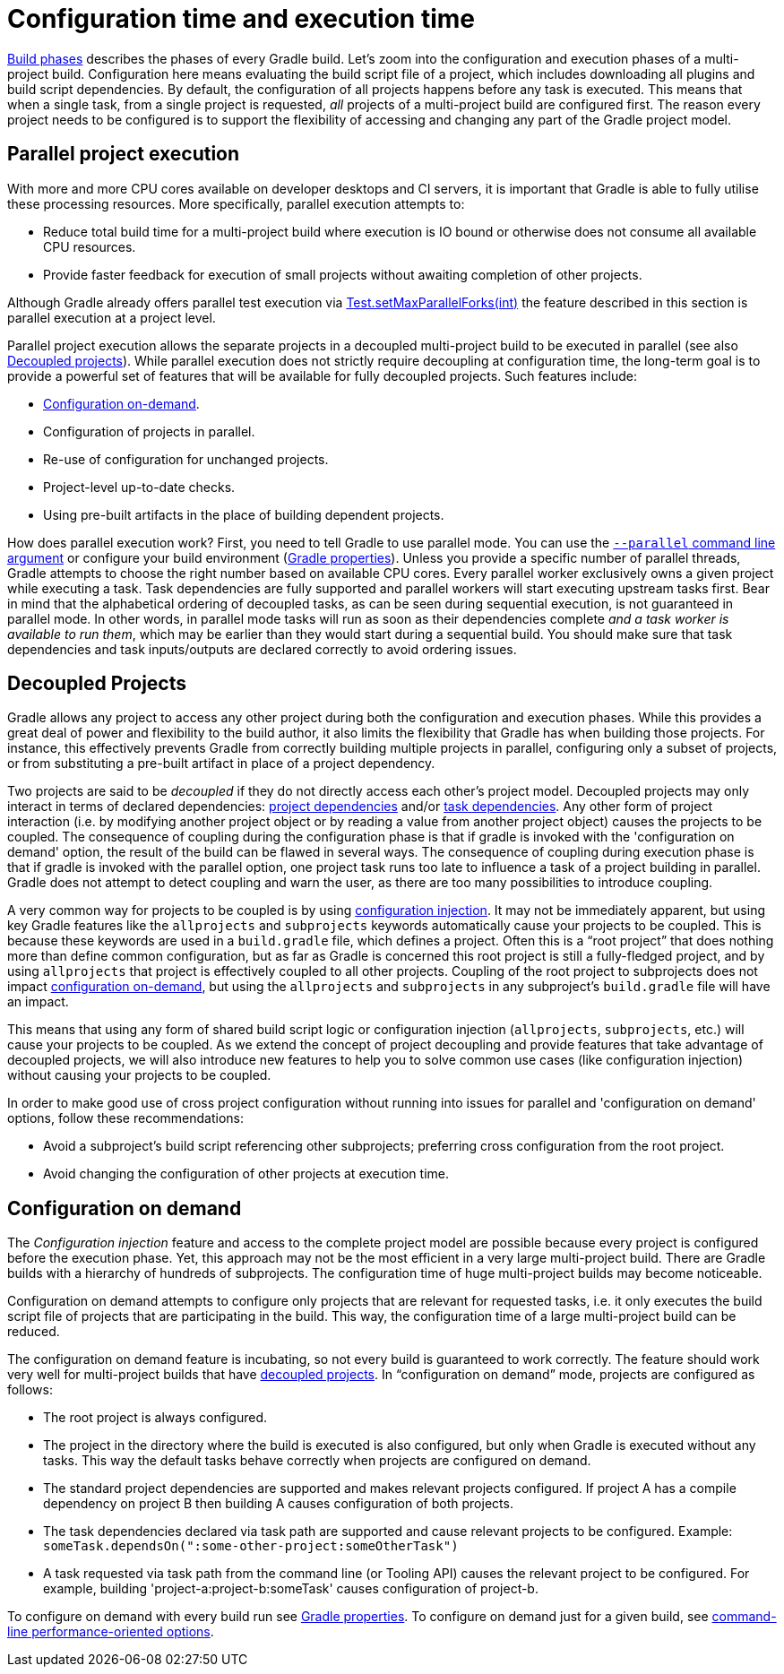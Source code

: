 // Copyright (C) 2023 Gradle, Inc.
//
// Licensed under the Creative Commons Attribution-Noncommercial-ShareAlike 4.0 International License.;
// you may not use this file except in compliance with the License.
// You may obtain a copy of the License at
//
//      https://creativecommons.org/licenses/by-nc-sa/4.0/
//
// Unless required by applicable law or agreed to in writing, software
// distributed under the License is distributed on an "AS IS" BASIS,
// WITHOUT WARRANTIES OR CONDITIONS OF ANY KIND, either express or implied.
// See the License for the specific language governing permissions and
// limitations under the License.

[[configuration_and_execution]]
= Configuration time and execution time

<<build_lifecycle.adoc#sec:build_phases,Build phases>> describes the phases of every Gradle build.
Let's zoom into the configuration and execution phases of a multi-project build.
Configuration here means evaluating the build script file of a project, which includes downloading all plugins and build script dependencies.
By default, the configuration of all projects happens before any task is executed.
This means that when a single task, from a single project is requested, _all_ projects of a multi-project build are configured first.
The reason every project needs to be configured is to support the flexibility of accessing and changing any part of the Gradle project model.


[[sec:parallel_execution]]
== Parallel project execution

With more and more CPU cores available on developer desktops and CI servers, it is important that Gradle is able to fully utilise these processing resources.
More specifically, parallel execution attempts to:

* Reduce total build time for a multi-project build where execution is IO bound or otherwise does not consume all available CPU resources.
* Provide faster feedback for execution of small projects without awaiting completion of other projects.

Although Gradle already offers parallel test execution via link:{javadocPath}/org/gradle/api/tasks/testing/Test.html#setMaxParallelForks-int-[Test.setMaxParallelForks(int)] the feature described in this section is parallel execution at a project level.

Parallel project execution allows the separate projects in a decoupled multi-project build to be executed in parallel (see also <<#sec:decoupled_projects,Decoupled projects>>).
While parallel execution does not strictly require decoupling at configuration time, the long-term goal is to provide a powerful set of features that will be available for fully decoupled projects.
Such features include:

* <<#sec:configuration_on_demand,Configuration on-demand>>.
* Configuration of projects in parallel.
* Re-use of configuration for unchanged projects.
* Project-level up-to-date checks.
* Using pre-built artifacts in the place of building dependent projects.


How does parallel execution work? First, you need to tell Gradle to use parallel mode.
You can use the <<command_line_interface.adoc#sec:command_line_performance,`--parallel` command line argument>> or configure your build environment (<<build_environment.adoc#sec:gradle_configuration_properties,Gradle properties>>).
Unless you provide a specific number of parallel threads, Gradle attempts to choose the right number based on available CPU cores.
Every parallel worker exclusively owns a given project while executing a task.
Task dependencies are fully supported and parallel workers will start executing upstream tasks first.
Bear in mind that the alphabetical ordering of decoupled tasks, as can be seen during sequential execution, is not guaranteed in parallel mode.
In other words, in parallel mode tasks will run as soon as their dependencies complete _and a task worker is available to run them_, which may be earlier than they would start during a sequential build.
You should make sure that task dependencies and task inputs/outputs are declared correctly to avoid ordering issues.

[[sec:decoupled_projects]]
== Decoupled Projects

Gradle allows any project to access any other project during both the configuration and execution phases.
While this provides a great deal of power and flexibility to the build author, it also limits the flexibility that Gradle has when building those projects.
For instance, this effectively prevents Gradle from correctly building multiple projects in parallel, configuring only a subset of projects, or from substituting a pre-built artifact in place of a project dependency.

Two projects are said to be _decoupled_ if they do not directly access each other's project model.
Decoupled projects may only interact in terms of declared dependencies: <<declaring_dependencies.adoc#sub:project_dependencies,project dependencies>> and/or <<using_tasks.adoc#sec:task_dependencies,task dependencies>>.
Any other form of project interaction (i.e. by modifying another project object or by reading a value from another project object) causes the projects to be coupled.
The consequence of coupling during the configuration phase is that if gradle is invoked with the 'configuration on demand' option, the result of the build can be flawed in several ways.
The consequence of coupling during execution phase is that if gradle is invoked with the parallel option, one project task runs too late to influence a task of a project building in parallel.
Gradle does not attempt to detect coupling and warn the user, as there are too many possibilities to introduce coupling.

A very common way for projects to be coupled is by using <<sharing_build_logic_between_subprojects#sec:convention_plugins_vs_cross_configuration,configuration injection>>.
It may not be immediately apparent, but using key Gradle features like the `allprojects` and `subprojects` keywords automatically cause your projects to be coupled.
This is because these keywords are used in a `build.gradle` file, which defines a project.
Often this is a “root project” that does nothing more than define common configuration, but as far as Gradle is concerned this root project is still a fully-fledged project, and by using `allprojects` that project is effectively coupled to all other projects.
Coupling of the root project to subprojects does not impact <<#sec:configuration_on_demand,configuration on-demand>>, but using the `allprojects` and `subprojects` in any subproject's `build.gradle` file will have an impact.

This means that using any form of shared build script logic or configuration injection (`allprojects`, `subprojects`, etc.) will cause your projects to be coupled.
As we extend the concept of project decoupling and provide features that take advantage of decoupled projects, we will also introduce new features to help you to solve common use cases (like configuration injection) without causing your projects to be coupled.

In order to make good use of cross project configuration without running into issues for parallel and 'configuration on demand' options, follow these recommendations:

* Avoid a subproject's build script referencing other subprojects; preferring cross configuration from the root project.
* Avoid changing the configuration of other projects at execution time.


[[sec:configuration_on_demand]]
== Configuration on demand

The _Configuration injection_ feature and access to the complete project model are possible because every project is configured before the execution phase.
Yet, this approach may not be the most efficient in a very large multi-project build.
There are Gradle builds with a hierarchy of hundreds of subprojects.
The configuration time of huge multi-project builds may become noticeable.

Configuration on demand attempts to configure only projects that are relevant for requested tasks, i.e. it only executes the build script file of projects that are participating in the build.
This way, the configuration time of a large multi-project build can be reduced.

The configuration on demand feature is incubating, so not every build is guaranteed to work correctly.
The feature should work very well for multi-project builds that have <<#sec:decoupled_projects,decoupled projects>>.
In “configuration on demand” mode, projects are configured as follows:

* The root project is always configured.
* The project in the directory where the build is executed is also configured, but only when Gradle is executed without any tasks.
This way the default tasks behave correctly when projects are configured on demand.
* The standard project dependencies are supported and makes relevant projects configured.
If project A has a compile dependency on project B then building A causes configuration of both projects.
* The task dependencies declared via task path are supported and cause relevant projects to be configured.
Example: `someTask.dependsOn(":some-other-project:someOtherTask")`
* A task requested via task path from the command line (or Tooling API) causes the relevant project to be configured.
For example, building 'project-a:project-b:someTask' causes configuration of project-b.

To configure on demand with every build run see <<build_environment.adoc#sec:gradle_configuration_properties,Gradle properties>>.
To configure on demand just for a given build, see <<command_line_interface.adoc#sec:command_line_performance,command-line performance-oriented options>>.
